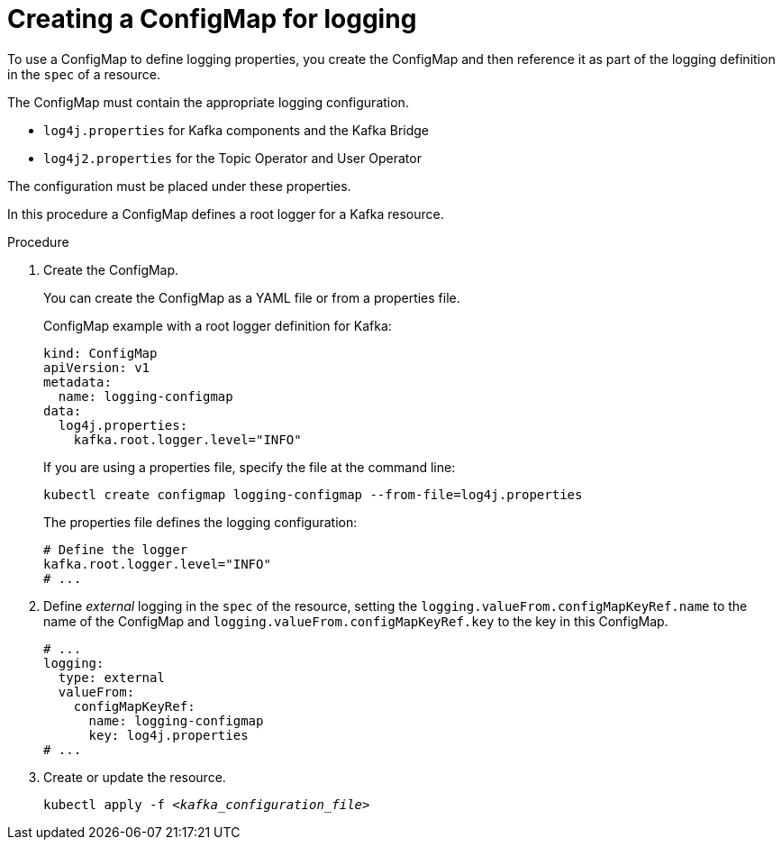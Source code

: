 // Module included in the following assemblies:
//
// assembly-logging-configuration.adoc

[id='creating-configmap_{context}']
= Creating a ConfigMap for logging

[role="_abstract"]
To use a ConfigMap to define logging properties, you create the ConfigMap and then reference it as part of the logging definition in the `spec` of a resource.

The ConfigMap must contain the appropriate logging configuration.

* `log4j.properties` for Kafka components and the Kafka Bridge
* `log4j2.properties` for the Topic Operator and User Operator

The configuration must be placed under these properties.

In this procedure a ConfigMap defines a root logger for a Kafka resource.

.Procedure

. Create the ConfigMap.
+
You can create the ConfigMap as a YAML file or from a properties file.
+
ConfigMap example with a root logger definition for Kafka:
+
[source,yaml,subs="+attributes"]
----
kind: ConfigMap
apiVersion: v1
metadata:
  name: logging-configmap
data:
  log4j.properties:
    kafka.root.logger.level="INFO"
----
+
If you are using a properties file, specify the file at the command line:
+
[source,shell]
----
kubectl create configmap logging-configmap --from-file=log4j.properties
----
+
The properties file defines the logging configuration:
+
[source,text]
----
# Define the logger
kafka.root.logger.level="INFO"
# ...
----

. Define _external_ logging in the `spec` of the resource, setting the `logging.valueFrom.configMapKeyRef.name` to the name of the ConfigMap and `logging.valueFrom.configMapKeyRef.key` to the key in this ConfigMap.
+
[source,shell,subs="+quotes,attributes"]
----
# ...
logging:
  type: external
  valueFrom:
    configMapKeyRef:
      name: logging-configmap
      key: log4j.properties
# ...
----

. Create or update the resource.
+
[source,shell,subs=+quotes]
----
kubectl apply -f _<kafka_configuration_file>_
----
